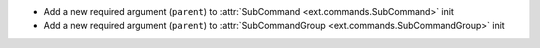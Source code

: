 - Add a new required argument (``parent``) to :attr:`SubCommand <ext.commands.SubCommand>` init
- Add a new required argument (``parent``) to :attr:`SubCommandGroup <ext.commands.SubCommandGroup>` init
